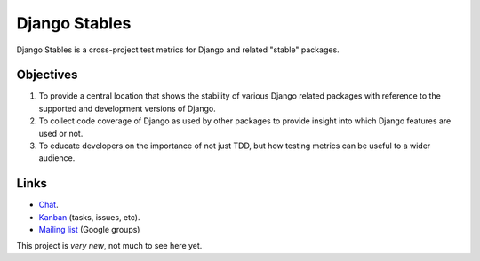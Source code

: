==============
Django Stables
==============

Django Stables is a cross-project test metrics for Django and related "stable" packages.

Objectives
----------
1. To provide a central location that shows the stability of various Django related packages with reference to the supported and development versions of Django.
2. To collect code coverage of Django as used by other packages to provide insight into which Django features are used or not.
3. To educate developers on the importance of not just TDD, but how testing metrics can be useful to a wider audience.

Links
-----
* `Chat`_.
* `Kanban`_ (tasks, issues, etc).
* `Mailing list`_ (Google groups)

This project is *very new*, not much to see here yet.

.. _chat: https://django-stables.slack.com/messages/general/
.. _kanban: https://tree.taiga.io/project/tysonclugg-django-stables/kanban
.. _mailing list: https://groups.google.com/forum/#!forum/django-stables